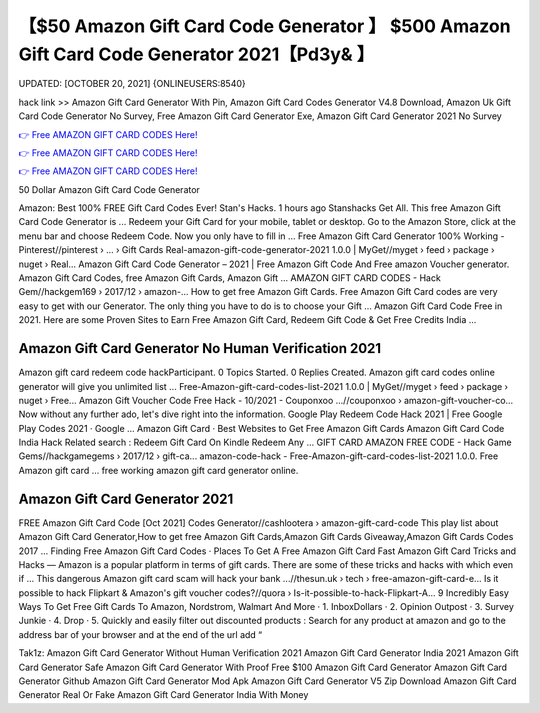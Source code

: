 【$50 Amazon Gift Card Code Generator 】 $500 Amazon Gift Card Code Generator 2021【Pd3y& 】
==============================================================================
UPDATED: [OCTOBER 20, 2021] {ONLINEUSERS:8540}

hack link >> Amazon Gift Card Generator With Pin, Amazon Gift Card Codes Generator V4.8 Download, Amazon Uk Gift Card Code Generator No Survey, Free Amazon Gift Card Generator Exe, Amazon Gift Card Generator 2021 No Survey

`👉 Free AMAZON GIFT CARD CODES Here! <https://redirekt.in/amazon>`_

`👉 Free AMAZON GIFT CARD CODES Here! <https://redirekt.in/amazon>`_

`👉 Free AMAZON GIFT CARD CODES Here! <https://redirekt.in/amazon>`_

50 Dollar Amazon Gift Card Code Generator


Amazon: Best 100% FREE Gift Card Codes Ever! Stan's Hacks. 1 hours ago Stanshacks Get All. This free Amazon Gift Card Code Generator is ...
Redeem your Gift Card for your mobile, tablet or desktop. Go to the Amazon Store, click at the menu bar and choose Redeem Code. Now you only have to fill in ...
Free Amazon Gift Card Generator 100% Working - Pinterest//pinterest › ... › Gift Cards
Real-amazon-gift-code-generator-2021 1.0.0 | MyGet//myget › feed › package › nuget › Real...
Amazon Gift Card Code Generator – 2021 | Free Amazon Gift Code And Free amazon Voucher generator. Amazon Gift Card Codes, free Amazon Gift Cards, Amazon Gift ...
AMAZON GIFT CARD CODES - Hack Gem//hackgem169 › 2017/12 › amazon-...
How to get free Amazon Gift Cards. Free Amazon Gift Card codes are very easy to get with our Generator. The only thing you have to do is to choose your Gift ...
Amazon Gift Card Code Free in 2021. Here are some Proven Sites to Earn Free Amazon Gift Card, Redeem Gift Code & Get Free Credits India ...

********************************
Amazon Gift Card Generator No Human Verification 2021
********************************

Amazon gift card redeem code hackParticipant. 0 Topics Started. 0 Replies Created. Amazon gift card codes online generator will give you unlimited list ...
Free-Amazon-gift-card-codes-list-2021 1.0.0 | MyGet//myget › feed › package › nuget › Free...
Amazon Gift Voucher Code Free Hack - 10/2021 - Couponxoo ...//couponxoo › amazon-gift-voucher-co...
Now without any further ado, let's dive right into the information. Google Play Redeem Code Hack 2021 | Free Google Play Codes 2021 · Google ...
‎Amazon Gift Card · ‎Best Websites to Get Free Amazon Gift Cards
Amazon Gift Card Code India Hack Related search : Redeem Gift Card On Kindle Redeem Any ...
GIFT CARD AMAZON FREE CODE - Hack Game Gems//hackgamegems › 2017/12 › gift-ca...
amazon-code-hack - Free-Amazon-gift-card-codes-list-2021 1.0.0. Free Amazon gift card ... free working amazon gift card generator online.

***********************************
Amazon Gift Card Generator 2021
***********************************

FREE Amazon Gift Card Code [Oct 2021] Codes Generator//cashlootera › amazon-gift-card-code
This play list about Amazon Gift Card Generator,How to get free Amazon Gift Cards,Amazon Gift Cards Giveaway,Amazon Gift Cards Codes 2017 ...
‎Finding Free Amazon Gift Card Codes · ‎Places To Get A Free Amazon Gift Card Fast
Amazon Gift Card Tricks and Hacks — Amazon is a popular platform in terms of gift cards. There are some of these tricks and hacks with which even if ...
This dangerous Amazon gift card scam will hack your bank ...//thesun.uk › tech › free-amazon-gift-card-e...
Is it possible to hack Flipkart & Amazon's gift voucher codes?//quora › Is-it-possible-to-hack-Flipkart-A...
9 Incredibly Easy Ways To Get Free Gift Cards To Amazon, Nordstrom, Walmart And More · 1. InboxDollars · 2. Opinion Outpost · 3. Survey Junkie · 4. Drop · 5.
Quickly and easily filter out discounted products : Search for any product at amazon and go to the address bar of your browser and at the end of the url add “ 


Tak1z:
Amazon Gift Card Generator Without Human Verification 2021
Amazon Gift Card Generator India 2021
Amazon Gift Card Generator Safe
Amazon Gift Card Generator With Proof
Free $100 Amazon Gift Card Generator
Amazon Gift Card Generator Github
Amazon Gift Card Generator Mod Apk
Amazon Gift Card Generator V5 Zip Download
Amazon Gift Card Generator Real Or Fake
Amazon Gift Card Generator India With Money
